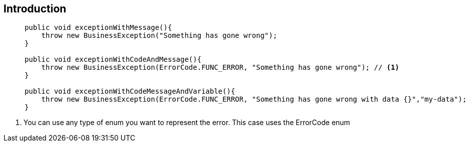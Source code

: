 [[cookbook-exceptions]]
== Introduction ==

[source,java,indent=5]
----
public void exceptionWithMessage(){
    throw new BusinessException("Something has gone wrong");
}

public void exceptionWithCodeAndMessage(){
    throw new BusinessException(ErrorCode.FUNC_ERROR, "Something has gone wrong"); // <1>
}

public void exceptionWithCodeMessageAndVariable(){
    throw new BusinessException(ErrorCode.FUNC_ERROR, "Something has gone wrong with data {}","my-data");
}
----
<1> You can use any type of enum you want to represent the error. This case uses the ErrorCode enum